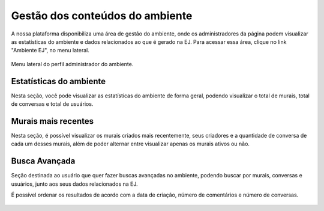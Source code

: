 ********************************
Gestão dos conteúdos do ambiente
********************************

A nossa plataforma disponibiliza uma área de gestão do ambiente, onde os administradores da página
podem visualizar as estatísticas do ambiente e dados relacionados ao que é gerado na EJ.
Para acessar essa área, clique no link "Ambiente EJ", no menu lateral.

.. figure:: ../images/ej-environment.png
   :align: center

   Menu lateral do perfil administrador do ambiente.


Estatísticas do ambiente
------------------------
Nesta seção, você pode visualizar as estatísticas do ambiente de forma geral, podendo visualizar o total de murais, total de conversas e total de usuários.

.. figure:: ../images/administration-estatistics.png


Murais mais recentes
--------------------

Nesta seção, é possível visualizar os murais criados mais recentemente, seus criadores e a quantidade de conversa de cada um desses murais, além de poder alternar entre visualizar apenas os murais ativos ou não.

.. figure:: ../images/administration-recent-boards.png


Busca Avançada
--------------
Seção destinada ao usuário que quer fazer buscas avançadas no ambiente, podendo buscar por murais, conversas e usuários, junto aos seus dados relacionados na EJ.

É possível ordenar os resultados de acordo com a data de criação, número de comentários e número de conversas.

.. figure:: ../images/administration-advanced-search.png
